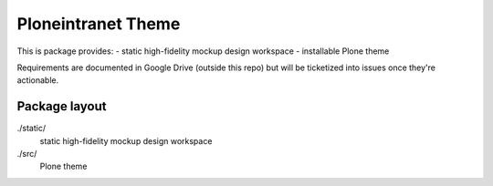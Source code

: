 Ploneintranet Theme
===================

This is package provides:
- static high-fidelity mockup design workspace
- installable Plone theme

Requirements are documented in Google Drive (outside this repo) but will
be ticketized into issues once they're actionable.


Package layout
--------------

./static/
  static high-fidelity mockup design workspace

./src/
  Plone theme

